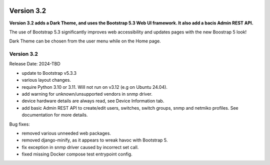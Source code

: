 .. image:: ../_static/openl2m_logo.png

===========
Version 3.2
===========

**Version 3.2 adds a Dark Theme, and uses the Bootstrap 5.3 Web UI framework.
It also add a bacis Admin REST API.**

The use of Bootstrap 5.3 significantly improves web accessibility
and updates pages with the new Boostrap 5 look!

Dark Theme can be chosen from the user menu while on the Home page.


Version 3.2
-----------

Release Date: 2024-TBD

* update to Bootstrap v5.3.3
* various layout changes.
* require Python 3.10 or 3.11. Will not run on v3.12 (e.g on Ubuntu 24.04).
* add warning for unknown/unsupported vendors in snmp driver.
* device hardware details are always read, see Device Information tab.
* add basic Admin REST API to create/edit users, switches, switch groups, snmp and netmiko profiles.
  See documentation for more details.

Bug fixes:

* removed various unneeded web packages.
* removed django-minify, as it appears to wreak havoc with Bootstrap 5.
* fix exception in snmp driver caused by incorrect set call.
* fixed missing Docker compose test entrypoint config.
